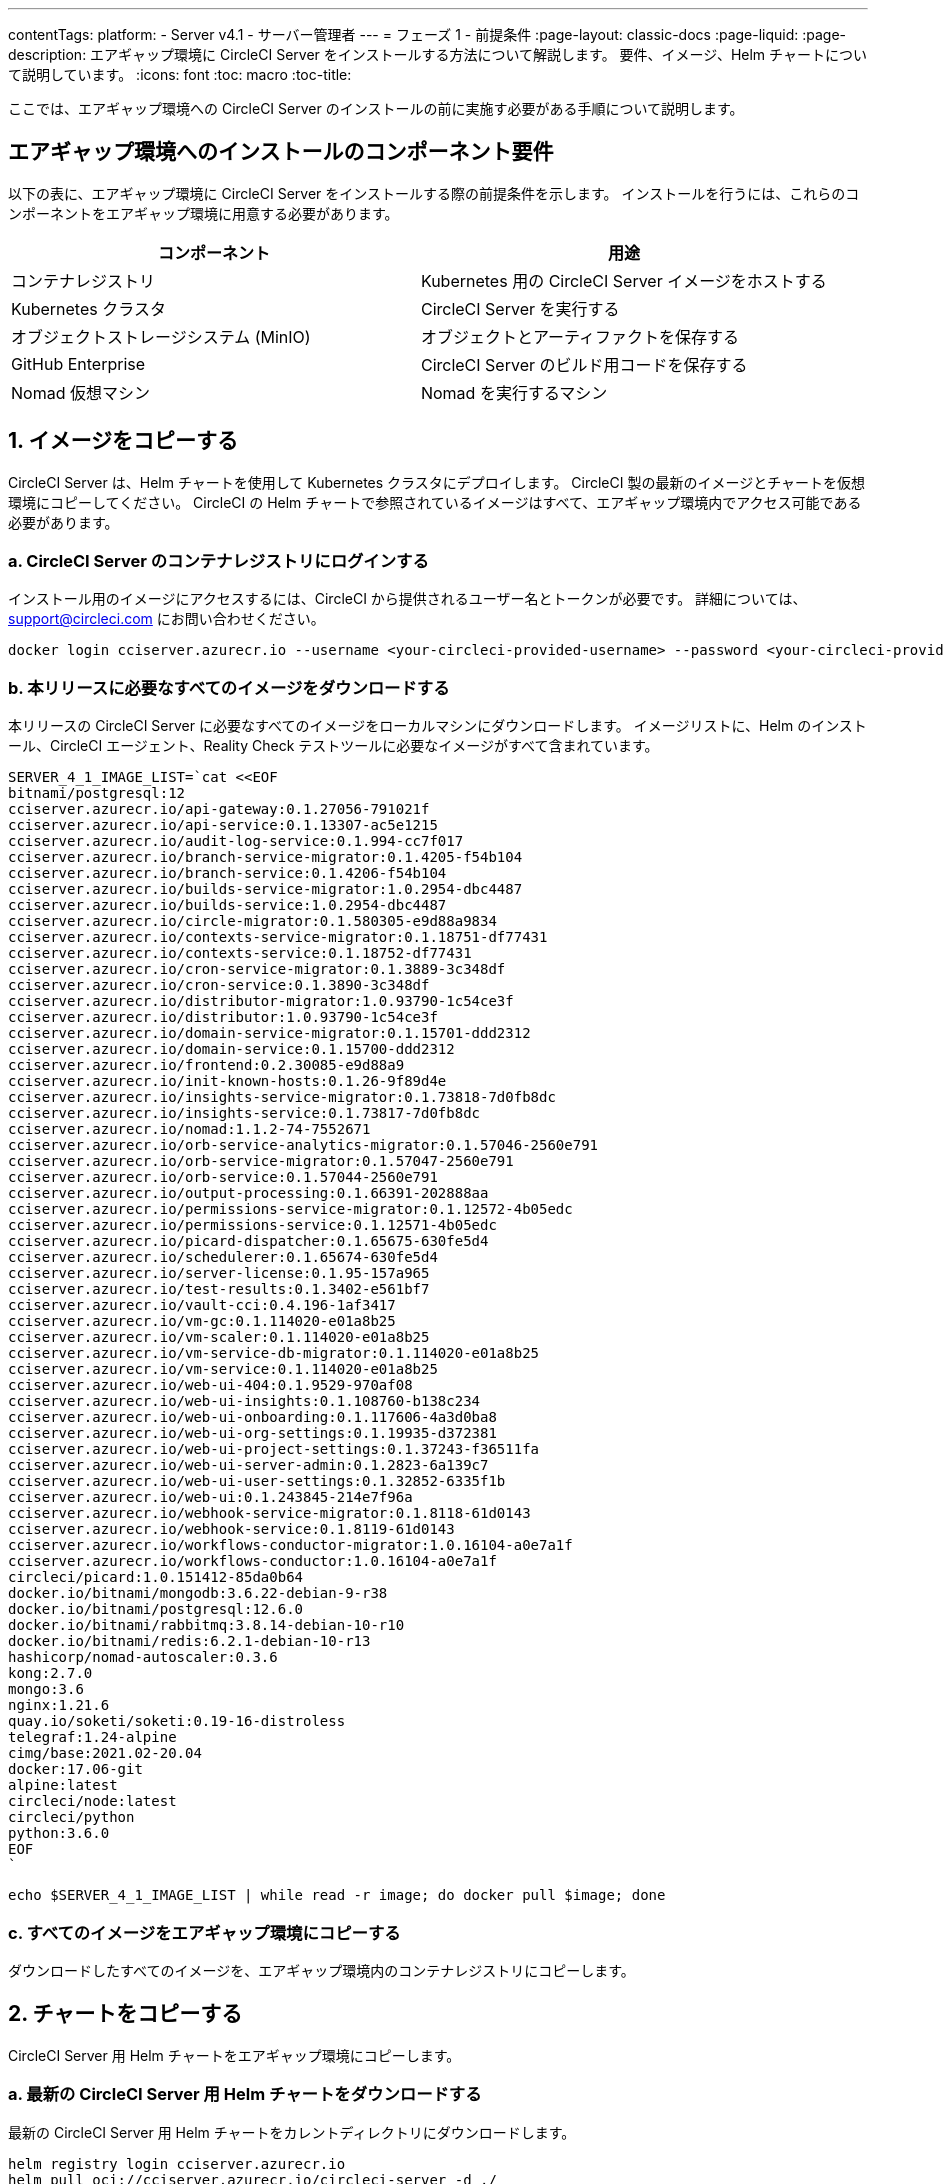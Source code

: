 ---

contentTags:
  platform:
    - Server v4.1
    - サーバー管理者
---
= フェーズ 1 - 前提条件
:page-layout: classic-docs
:page-liquid:
:page-description: エアギャップ環境に CircleCI Server をインストールする方法について解説します。 要件、イメージ、Helm チャートについて説明しています。
:icons: font
:toc: macro
:toc-title:

ここでは、エアギャップ環境への CircleCI Server のインストールの前に実施す必要がある手順について説明します。

[#required-components]
== エアギャップ環境へのインストールのコンポーネント要件

以下の表に、エアギャップ環境に CircleCI Server をインストールする際の前提条件を示します。 インストールを行うには、これらのコンポーネントをエアギャップ環境に用意する必要があります。

[.table.table-striped]
[cols=2*, options="header", stripes=even]
|===
|コンポーネント
|用途

|コンテナレジストリ
|Kubernetes 用の CircleCI Server イメージをホストする

|Kubernetes クラスタ
|CircleCI Server を実行する

|オブジェクトストレージシステム (MinIO)
|オブジェクトとアーティファクトを保存する

|GitHub Enterprise
|CircleCI Server のビルド用コードを保存する

|Nomad 仮想マシン
|Nomad を実行するマシン
|===

[#copy-images]
== 1.  イメージをコピーする

CircleCI Server は、Helm チャートを使用して Kubernetes クラスタにデプロイします。 CircleCI 製の最新のイメージとチャートを仮想環境にコピーしてください。 CircleCI の Helm チャートで参照されているイメージはすべて、エアギャップ環境内でアクセス可能である必要があります。

[#login-to-acr]
=== a.  CircleCI Server のコンテナレジストリにログインする

インストール用のイメージにアクセスするには、CircleCI から提供されるユーザー名とトークンが必要です。 詳細については、support@circleci.com にお問い合わせください。

[source, bash]
----
docker login cciserver.azurecr.io --username <your-circleci-provided-username> --password <your-circleci-provided-token>
----

=== b.  本リリースに必要なすべてのイメージをダウンロードする

本リリースの CircleCI Server に必要なすべてのイメージをローカルマシンにダウンロードします。 イメージリストに、Helm のインストール、CircleCI エージェント、Reality Check テストツールに必要なイメージがすべて含まれています。

[source, bash]
----
SERVER_4_1_IMAGE_LIST=`cat <<EOF
bitnami/postgresql:12
cciserver.azurecr.io/api-gateway:0.1.27056-791021f
cciserver.azurecr.io/api-service:0.1.13307-ac5e1215
cciserver.azurecr.io/audit-log-service:0.1.994-cc7f017
cciserver.azurecr.io/branch-service-migrator:0.1.4205-f54b104
cciserver.azurecr.io/branch-service:0.1.4206-f54b104
cciserver.azurecr.io/builds-service-migrator:1.0.2954-dbc4487
cciserver.azurecr.io/builds-service:1.0.2954-dbc4487
cciserver.azurecr.io/circle-migrator:0.1.580305-e9d88a9834
cciserver.azurecr.io/contexts-service-migrator:0.1.18751-df77431
cciserver.azurecr.io/contexts-service:0.1.18752-df77431
cciserver.azurecr.io/cron-service-migrator:0.1.3889-3c348df
cciserver.azurecr.io/cron-service:0.1.3890-3c348df
cciserver.azurecr.io/distributor-migrator:1.0.93790-1c54ce3f
cciserver.azurecr.io/distributor:1.0.93790-1c54ce3f
cciserver.azurecr.io/domain-service-migrator:0.1.15701-ddd2312
cciserver.azurecr.io/domain-service:0.1.15700-ddd2312
cciserver.azurecr.io/frontend:0.2.30085-e9d88a9
cciserver.azurecr.io/init-known-hosts:0.1.26-9f89d4e
cciserver.azurecr.io/insights-service-migrator:0.1.73818-7d0fb8dc
cciserver.azurecr.io/insights-service:0.1.73817-7d0fb8dc
cciserver.azurecr.io/nomad:1.1.2-74-7552671
cciserver.azurecr.io/orb-service-analytics-migrator:0.1.57046-2560e791
cciserver.azurecr.io/orb-service-migrator:0.1.57047-2560e791
cciserver.azurecr.io/orb-service:0.1.57044-2560e791
cciserver.azurecr.io/output-processing:0.1.66391-202888aa
cciserver.azurecr.io/permissions-service-migrator:0.1.12572-4b05edc
cciserver.azurecr.io/permissions-service:0.1.12571-4b05edc
cciserver.azurecr.io/picard-dispatcher:0.1.65675-630fe5d4
cciserver.azurecr.io/schedulerer:0.1.65674-630fe5d4
cciserver.azurecr.io/server-license:0.1.95-157a965
cciserver.azurecr.io/test-results:0.1.3402-e561bf7
cciserver.azurecr.io/vault-cci:0.4.196-1af3417
cciserver.azurecr.io/vm-gc:0.1.114020-e01a8b25
cciserver.azurecr.io/vm-scaler:0.1.114020-e01a8b25
cciserver.azurecr.io/vm-service-db-migrator:0.1.114020-e01a8b25
cciserver.azurecr.io/vm-service:0.1.114020-e01a8b25
cciserver.azurecr.io/web-ui-404:0.1.9529-970af08
cciserver.azurecr.io/web-ui-insights:0.1.108760-b138c234
cciserver.azurecr.io/web-ui-onboarding:0.1.117606-4a3d0ba8
cciserver.azurecr.io/web-ui-org-settings:0.1.19935-d372381
cciserver.azurecr.io/web-ui-project-settings:0.1.37243-f36511fa
cciserver.azurecr.io/web-ui-server-admin:0.1.2823-6a139c7
cciserver.azurecr.io/web-ui-user-settings:0.1.32852-6335f1b
cciserver.azurecr.io/web-ui:0.1.243845-214e7f96a
cciserver.azurecr.io/webhook-service-migrator:0.1.8118-61d0143
cciserver.azurecr.io/webhook-service:0.1.8119-61d0143
cciserver.azurecr.io/workflows-conductor-migrator:1.0.16104-a0e7a1f
cciserver.azurecr.io/workflows-conductor:1.0.16104-a0e7a1f
circleci/picard:1.0.151412-85da0b64
docker.io/bitnami/mongodb:3.6.22-debian-9-r38
docker.io/bitnami/postgresql:12.6.0
docker.io/bitnami/rabbitmq:3.8.14-debian-10-r10
docker.io/bitnami/redis:6.2.1-debian-10-r13
hashicorp/nomad-autoscaler:0.3.6
kong:2.7.0
mongo:3.6
nginx:1.21.6
quay.io/soketi/soketi:0.19-16-distroless
telegraf:1.24-alpine
cimg/base:2021.02-20.04
docker:17.06-git
alpine:latest
circleci/node:latest
circleci/python
python:3.6.0
EOF
`
----

[source, bash]
----
echo $SERVER_4_1_IMAGE_LIST | while read -r image; do docker pull $image; done
----

[#copy-all-images]
=== c.  すべてのイメージをエアギャップ環境にコピーする

ダウンロードしたすべてのイメージを、エアギャップ環境内のコンテナレジストリにコピーします。

[#copy-charts]
== 2.  チャートをコピーする

CircleCI Server 用 Helm チャートをエアギャップ環境にコピーします。

[#download-helm-chart]
=== a.  最新の CircleCI Server 用 Helm チャートをダウンロードする

最新の CircleCI Server 用 Helm チャートをカレントディレクトリにダウンロードします。

[source, bash]
----
helm registry login cciserver.azurecr.io
helm pull oci://cciserver.azurecr.io/circleci-server -d ./
----

[#upload-helm-chart]
=== b.  Helm チャートをエアギャップ環境にコピーする

ダウンロードした Helm チャート (`.tgz` 形式) をエアギャップ環境にコピーします。

[#next-steps]
== 次のステップ

本ページの手順を完了したら、「xref:phase-2-configure-object-storage#[フェーズ 2 - オブジェクトストレージの構成]」に進んでください。